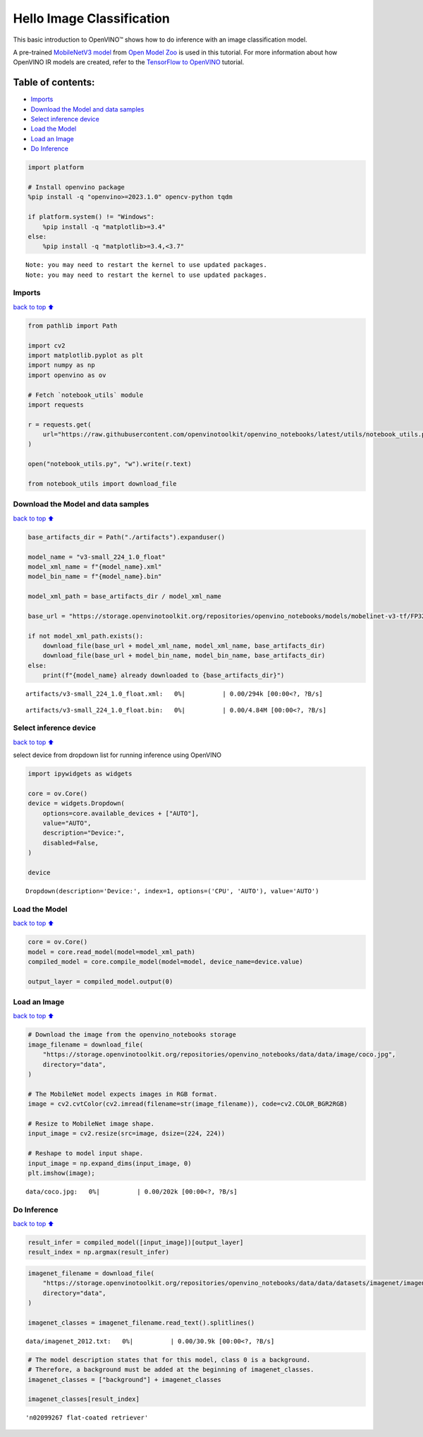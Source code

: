 Hello Image Classification
==========================

This basic introduction to OpenVINO™ shows how to do inference with an
image classification model.

A pre-trained `MobileNetV3
model <https://docs.openvino.ai/2024/omz_models_model_mobilenet_v3_small_1_0_224_tf.html>`__
from `Open Model
Zoo <https://github.com/openvinotoolkit/open_model_zoo/>`__ is used in
this tutorial. For more information about how OpenVINO IR models are
created, refer to the `TensorFlow to
OpenVINO <tensorflow-classification-to-openvino-with-output.html>`__
tutorial.

Table of contents:
^^^^^^^^^^^^^^^^^^

-  `Imports <#imports>`__
-  `Download the Model and data
   samples <#download-the-model-and-data-samples>`__
-  `Select inference device <#select-inference-device>`__
-  `Load the Model <#load-the-model>`__
-  `Load an Image <#load-an-image>`__
-  `Do Inference <#do-inference>`__

.. code:: ipython3

    import platform
    
    # Install openvino package
    %pip install -q "openvino>=2023.1.0" opencv-python tqdm
    
    if platform.system() != "Windows":
        %pip install -q "matplotlib>=3.4"
    else:
        %pip install -q "matplotlib>=3.4,<3.7"
    



.. parsed-literal::

    Note: you may need to restart the kernel to use updated packages.
    Note: you may need to restart the kernel to use updated packages.


Imports
-------

`back to top ⬆️ <#table-of-contents>`__

.. code:: ipython3

    from pathlib import Path
    
    import cv2
    import matplotlib.pyplot as plt
    import numpy as np
    import openvino as ov
    
    # Fetch `notebook_utils` module
    import requests
    
    r = requests.get(
        url="https://raw.githubusercontent.com/openvinotoolkit/openvino_notebooks/latest/utils/notebook_utils.py",
    )
    
    open("notebook_utils.py", "w").write(r.text)
    
    from notebook_utils import download_file

Download the Model and data samples
-----------------------------------

`back to top ⬆️ <#table-of-contents>`__

.. code:: ipython3

    base_artifacts_dir = Path("./artifacts").expanduser()
    
    model_name = "v3-small_224_1.0_float"
    model_xml_name = f"{model_name}.xml"
    model_bin_name = f"{model_name}.bin"
    
    model_xml_path = base_artifacts_dir / model_xml_name
    
    base_url = "https://storage.openvinotoolkit.org/repositories/openvino_notebooks/models/mobelinet-v3-tf/FP32/"
    
    if not model_xml_path.exists():
        download_file(base_url + model_xml_name, model_xml_name, base_artifacts_dir)
        download_file(base_url + model_bin_name, model_bin_name, base_artifacts_dir)
    else:
        print(f"{model_name} already downloaded to {base_artifacts_dir}")



.. parsed-literal::

    artifacts/v3-small_224_1.0_float.xml:   0%|          | 0.00/294k [00:00<?, ?B/s]



.. parsed-literal::

    artifacts/v3-small_224_1.0_float.bin:   0%|          | 0.00/4.84M [00:00<?, ?B/s]


Select inference device
-----------------------

`back to top ⬆️ <#table-of-contents>`__

select device from dropdown list for running inference using OpenVINO

.. code:: ipython3

    import ipywidgets as widgets
    
    core = ov.Core()
    device = widgets.Dropdown(
        options=core.available_devices + ["AUTO"],
        value="AUTO",
        description="Device:",
        disabled=False,
    )
    
    device




.. parsed-literal::

    Dropdown(description='Device:', index=1, options=('CPU', 'AUTO'), value='AUTO')



Load the Model
--------------

`back to top ⬆️ <#table-of-contents>`__

.. code:: ipython3

    core = ov.Core()
    model = core.read_model(model=model_xml_path)
    compiled_model = core.compile_model(model=model, device_name=device.value)
    
    output_layer = compiled_model.output(0)

Load an Image
-------------

`back to top ⬆️ <#table-of-contents>`__

.. code:: ipython3

    # Download the image from the openvino_notebooks storage
    image_filename = download_file(
        "https://storage.openvinotoolkit.org/repositories/openvino_notebooks/data/data/image/coco.jpg",
        directory="data",
    )
    
    # The MobileNet model expects images in RGB format.
    image = cv2.cvtColor(cv2.imread(filename=str(image_filename)), code=cv2.COLOR_BGR2RGB)
    
    # Resize to MobileNet image shape.
    input_image = cv2.resize(src=image, dsize=(224, 224))
    
    # Reshape to model input shape.
    input_image = np.expand_dims(input_image, 0)
    plt.imshow(image);



.. parsed-literal::

    data/coco.jpg:   0%|          | 0.00/202k [00:00<?, ?B/s]



.. image:: hello-world-with-output_files/hello-world-with-output_11_1.png


Do Inference
------------

`back to top ⬆️ <#table-of-contents>`__

.. code:: ipython3

    result_infer = compiled_model([input_image])[output_layer]
    result_index = np.argmax(result_infer)

.. code:: ipython3

    imagenet_filename = download_file(
        "https://storage.openvinotoolkit.org/repositories/openvino_notebooks/data/data/datasets/imagenet/imagenet_2012.txt",
        directory="data",
    )
    
    imagenet_classes = imagenet_filename.read_text().splitlines()



.. parsed-literal::

    data/imagenet_2012.txt:   0%|          | 0.00/30.9k [00:00<?, ?B/s]


.. code:: ipython3

    # The model description states that for this model, class 0 is a background.
    # Therefore, a background must be added at the beginning of imagenet_classes.
    imagenet_classes = ["background"] + imagenet_classes
    
    imagenet_classes[result_index]




.. parsed-literal::

    'n02099267 flat-coated retriever'


